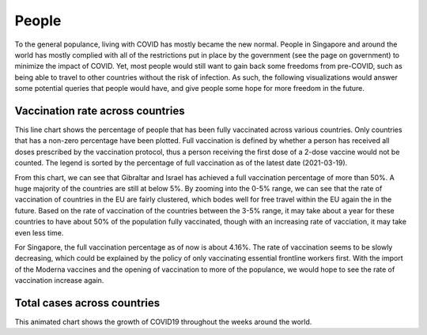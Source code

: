 People 
======

To the general populance, living with COVID has mostly became the new normal. People in Singapore and around the world has mostly complied with all of the restrictions put in place by the government (see the page on government) to minimize the impact of COVID. Yet, most people would still want to gain back some freedoms from pre-COVID, such as being able to travel to other countries without the risk of infection. As such, the following visualizations would answer some potential queries that people would have, and give people some hope for more freedom in the future.

Vaccination rate across countries
---------------------------------
.. raw:: html
    :file: ../plots/line-percentage-vax.html

This line chart shows the percentage of people that has been fully vaccinated across various countries. Only countries that has a non-zero percentage have been plotted. Full vaccination is defined by whether a person has received all doses prescribed by the vaccination protocol, thus a person receiving the first dose of a 2-dose vaccine would not be counted. The legend is sorted by the percentage of full vaccination as of the latest date (2021-03-19).

From this chart, we can see that Gibraltar and Israel has achieved a full vaccination percentage of more than 50%. A huge majority of the countries are still at below 5%. By zooming into the 0-5% range, we can see that the rate of vaccination of countries in the EU are fairly clustered, which bodes well for free travel within the EU again the in the future. Based on the rate of vaccination of the countries between the 3-5% range, it may take about a year for these countries to have about 50% of the population fully vaccinated, though with an increasing rate of vacciation, it may take even less time.

For Singapore, the full vaccination percentage as of now is about 4.16%. The rate of vaccination seems to be slowly decreasing, which could be explained by the policy of only vaccinating essential frontline workers first. With the import of the Moderna vaccines and the opening of vaccination to more of the populance, we would hope to see the rate of vaccination increase again. 

.. raw:: html
    :file: ../plots/line

Total cases across countries
----------------------------
.. raw:: html
    :file ../plots/epidemiology-geo-chart.html

This animated chart shows the growth of COVID19 throughout the weeks around the world. 